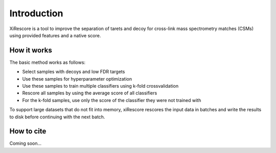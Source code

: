 ============
Introduction
============

XiRescore is a tool to improve the separation of tarets and decoy for cross-link mass spectrometry matches (CSMs) using provided features and a native score.

------------
How it works
------------

The basic method works as follows:

* Select samples with decoys and low FDR targets
* Use these samples for hyperparameter optimization
* Use these samples to train multiple classifiers using k-fold crossvalidation
* Rescore all samples by using the average score of all classifiers
* For the k-fold samples, use only the score of the classifier they were not trained with

To support large datasets that do not fit into memory, xiRescore rescores the input data in batches and write the results to disk before continuing with the next batch.

-----------
How to cite
-----------

Coming soon...
